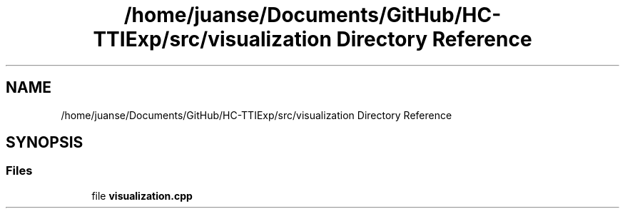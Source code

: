 .TH "/home/juanse/Documents/GitHub/HC-TTIExp/src/visualization Directory Reference" 3 "Mon Jan 22 2024" "Version 1.0" "HCTTIExp" \" -*- nroff -*-
.ad l
.nh
.SH NAME
/home/juanse/Documents/GitHub/HC-TTIExp/src/visualization Directory Reference
.SH SYNOPSIS
.br
.PP
.SS "Files"

.in +1c
.ti -1c
.RI "file \fBvisualization\&.cpp\fP"
.br
.in -1c
